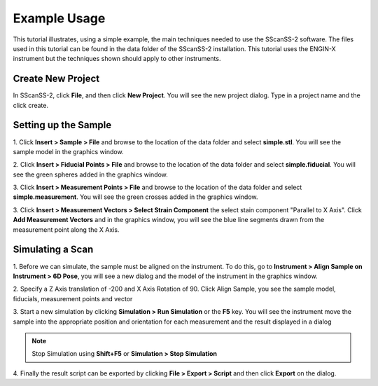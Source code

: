 =============
Example Usage
=============
This tutorial illustrates, using a simple example, the main techniques needed to use the SScanSS-2 software.
The files used in this tutorial can be found in the data folder of the SScanSS-2 installation. This tutorial
uses the ENGIN-X instrument but the techniques shown should apply to other instruments.

******************
Create New Project
******************
In SScanSS-2, click **File**, and then click **New Project**. You will see the new project dialog.
Type in a project name and the click create.

.. image:: images/start.png
   :scale: 50
   :alt: New Project Dialog
   :align: center

*********************
Setting up the Sample
*********************

1. Click **Insert > Sample > File** and browse to the location of the data folder and select **simple.stl**.
You will see the sample model in the graphics window.

.. image:: images/insert_sample.png
   :scale: 50
   :alt: Insert Sample
   :align: center

2. Click **Insert > Fiducial Points > File** and browse to the location of the data folder and select
**simple.fiducial**. You will see the green spheres added in the graphics window.

.. image:: images/insert_fiducial.png
   :scale: 50
   :alt: Insert Fiducials
   :align: center

3. Click **Insert > Measurement Points > File** and browse to the location of the data folder and select
**simple.measurement**. You will see the green crosses added in the graphics window.

.. image:: images/insert_measurement.png
   :scale: 50
   :alt: Insert Measurement Points
   :align: center

3. Click **Insert > Measurement Vectors > Select Strain Component** the select stain component "Parallel to X Axis".
Click **Add Measurement Vectors** and in the graphics window, you will see the blue line segments drawn from the measurement point along the
X Axis.

.. image:: images/insert_vector.png
   :scale: 50
   :alt: Insert Measurement Vectors
   :align: center

*****************
Simulating a Scan
*****************

1. Before we can simulate, the sample must be aligned on the instrument. To do this, go to
**Instrument > Align Sample on Instrument > 6D Pose**, you will see a new dialog and the model of the
instrument in the graphics window.

.. image:: images/align_sample.png
   :scale: 50
   :alt: Align Sample Dialog
   :align: center

2. Specify a Z Axis translation of -200 and X Axis Rotation of 90. Click Align Sample, you see the
sample model, fiducials, measurement points and vector

.. image:: images/aligned_sample.png
   :scale: 50
   :alt: Sample on Instrument
   :align: center

3. Start a new simulation by clicking **Simulation > Run Simulation** or the **F5** key. You will see the instrument
move the sample into the appropriate position and orientation for each measurement and the result displayed in a
dialog

.. image:: images/run_sim.png
   :scale: 50
   :alt: Run Simulation
   :align: center

.. note::
   Stop Simulation using **Shift+F5** or **Simulation > Stop Simulation**

4. Finally the result script can be exported by clicking **File > Export > Script** and then click **Export** on the
dialog.
